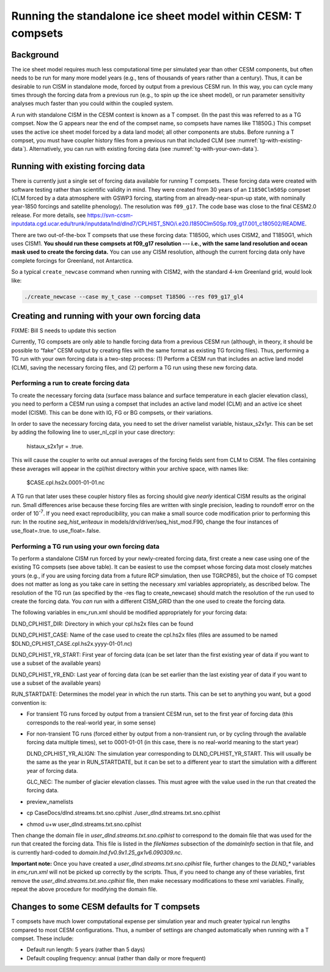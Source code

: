 .. _tg-compsets:

**************************************************************
Running the standalone ice sheet model within CESM: T compsets
**************************************************************

============
 Background
============

The ice sheet model requires much less computational time per simulated
year than other CESM components, but often needs to be run for many more
model years (e.g., tens of thousands of years rather than a century).
Thus, it can be desirable to run CISM in standalone mode, forced by
output from a previous CESM run. In this way, you can cycle many times
through the forcing data from a previous run (e.g., to spin up the ice
sheet model), or run parameter sensitivity analyses much faster than you
could within the coupled system.

A run with standalone CISM in the CESM context is known as a T compset. (In the past this
was referred to as a TG compset. Now the G appears near the end of the compset name, so
compsets have names like T1850G.)  This compset uses the active ice sheet model forced by
a data land model; all other components are stubs. Before running a T compset, you must
have coupler history files from a previous run that included CLM (see
:numref:`tg-with-existing-data`). Alternatively, you can run with existing forcing data
(see :numref:`tg-with-your-own-data`).

.. _tg-with-existing-data:

====================================
 Running with existing forcing data
====================================

There is currently just a single set of forcing data available for running T
compsets. These forcing data were created with software testing rather than scientific
validity in mind. They were created from 30 years of an ``I1850Clm50Sp`` compset (CLM
forced by a data atmosphere with GSWP3 forcing, starting from an already-near-spun-up
state, with nominally year-1850 forcings and satellite phenology). The resolution was
``f09_g17``. The code base was close to the final CESM2.0 release. For more details, see
`<https://svn-ccsm-inputdata.cgd.ucar.edu/trunk/inputdata/lnd/dlnd7/CPLHIST_SNO/i.e20.I1850Clm50Sp.f09_g17.001_c180502/README>`__.

There are two out-of-the-box T compsets that use these forcing data: T1850G, which uses
CISM2, and T1850G1, which uses CISM1. **You should run these compsets at f09_g17
resolution --- i.e., with the same land resolution and ocean mask used to create the
forcing data.** You can use any CISM resolution, although the current forcing data only
have complete forcings for Greenland, not Antarctica.

So a typical ``create_newcase`` command when running with CISM2, with the standard 4-km
Greenland grid, would look like:

.. code-block:: console

   ./create_newcase --case my_t_case --compset T1850G --res f09_g17_gl4

.. _tg-with-your-own-data:

=================================================
 Creating and running with your own forcing data
=================================================

FIXME: Bill S needs to update this section

Currently, TG compsets are only able to handle forcing data from a
previous CESM run (although, in theory, it should be possible to “fake”
CESM output by creating files with the same format as existing TG
forcing files). Thus, performing a TG run with your own forcing data is
a two-step process: (1) Perform a CESM run that includes an active land
model (CLM), saving the necessary forcing files, and (2) perform a TG
run using these new forcing data.

Performing a run to create forcing data
=======================================

To create the necessary forcing data (surface mass balance and surface
temperature in each glacier elevation class), you need to perform a CESM
run using a compset that includes an active land model (CLM) and an
active ice sheet model (CISM). This can be done with IG, FG or BG
compsets, or their variations.

In order to save the necessary forcing data, you need to set the driver
namelist variable, histaux\_s2x1yr. This can be set by adding the
following line to user\_nl\_cpl in your case directory:

    histaux\_s2x1yr = .true.

This will cause the coupler to write out annual averages of the forcing
fields sent from CLM to CISM. The files containing these averages will
appear in the cpl/hist directory within your archive space, with names
like:

    $CASE.cpl.hs2x.0001-01-01.nc

A TG run that later uses these coupler history files as forcing should
give *nearly* identical CISM results as the original run. Small
differences arise because these forcing files are written with single
precision, leading to roundoff error on the order of 10\ :sup:`-7`. If
you need exact reproducibility, you can make a small source code
modification prior to performing this run: In the routine
*seq\_hist\_writeaux* in models/drv/driver/seq\_hist\_mod.F90, change
the four instances of use\_float=.true. to use\_float=.false.

Performing a TG run using your own forcing data
===============================================

To perform a standalone CISM run forced by your newly-created forcing
data, first create a new case using one of the existing TG compsets (see
above table). It can be easiest to use the compset whose forcing data
most closely matches yours (e.g., if you are using forcing data from a
future RCP simulation, then use TGRCP85), but the choice of TG compset
does not matter as long as you take care in setting the necessary xml
variables appropriately, as described below. The resolution of the TG
run (as specified by the -res flag to create\_newcase) should match the
resolution of the run used to create the forcing data. You *can* run
with a different CISM\_GRID than the one used to create the forcing
data.

The following variables in env\_run.xml should be modified appropriately
for your forcing data:

DLND\_CPLHIST\_DIR: Directory in which your cpl.hs2x files can be found

DLND\_CPLHIST\_CASE: Name of the case used to create the cpl.hs2x files
(files are assumed to be named
$DLND\_CPLHIST\_CASE.cpl.hs2x.yyyy-01-01.nc)

DLND\_CPLHIST\_YR\_START: First year of forcing data (can be set later
than the first existing year of data if you want to use a subset of the
available years)

DLND\_CPLHIST\_YR\_END: Last year of forcing data (can be set earlier
than the last existing year of data if you want to use a subset of the
available years)

RUN\_STARTDATE: Determines the model year in which the run starts. This
can be set to anything you want, but a good convention is:

-  For transient TG runs forced by output from a transient CESM run, set
   to the first year of forcing data (this corresponds to the real-world
   year, in some sense)

-  For non-transient TG runs (forced either by output from a
   non-transient run, or by cycling through the available forcing data
   multiple times), set to 0001-01-01 (in this case, there is no
   real-world meaning to the start year)

   DLND\_CPLHIST\_YR\_ALIGN: The simulation year corresponding to
   DLND\_CPLHIST\_YR\_START. This will usually be the same as the year
   in RUN\_STARTDATE, but it can be set to a different year to start the
   simulation with a different year of forcing data.

   GLC\_NEC: The number of glacier elevation classes. This must agree
   with the value used in the run that created the forcing data.

-  preview\_namelists

-  cp CaseDocs/dlnd.streams.txt.sno.cplhist
   ./user\_dlnd.streams.txt.sno.cplhist

-  chmod u+w user\_dlnd.streams.txt.sno.cplhist

Then change the domain file in *user\_dlnd.streams.txt.sno.cplhist* to
correspond to the domain file that was used for the run that created the
forcing data. This file is listed in the *fileNames* subsection of the
*domainInfo* section in that file, and is currently hard-coded to
*domain.lnd.fv0.9x1.25\_gx1v6.090309.nc*.

**Important note:** Once you have created a
*user\_dlnd.streams.txt.sno.cplhist* file, further changes to the
*DLND\_\** variables in *env\_run.xml* will not be picked up correctly
by the scripts. Thus, if you need to change any of these variables,
first remove the *user\_dlnd.streams.txt.sno.cplhist* file, then make
necessary modifications to these xml variables. Finally, repeat the
above procedure for modifying the domain file.

==============================================
 Changes to some CESM defaults for T compsets
==============================================

T compsets have much lower computational expense per simulation year and much greater
typical run lengths compared to most CESM configurations. Thus, a number of settings are
changed automatically when running with a T compset. These include:

- Default run length: 5 years (rather than 5 days)

- Default coupling frequency: annual (rather than daily or more frequent)

